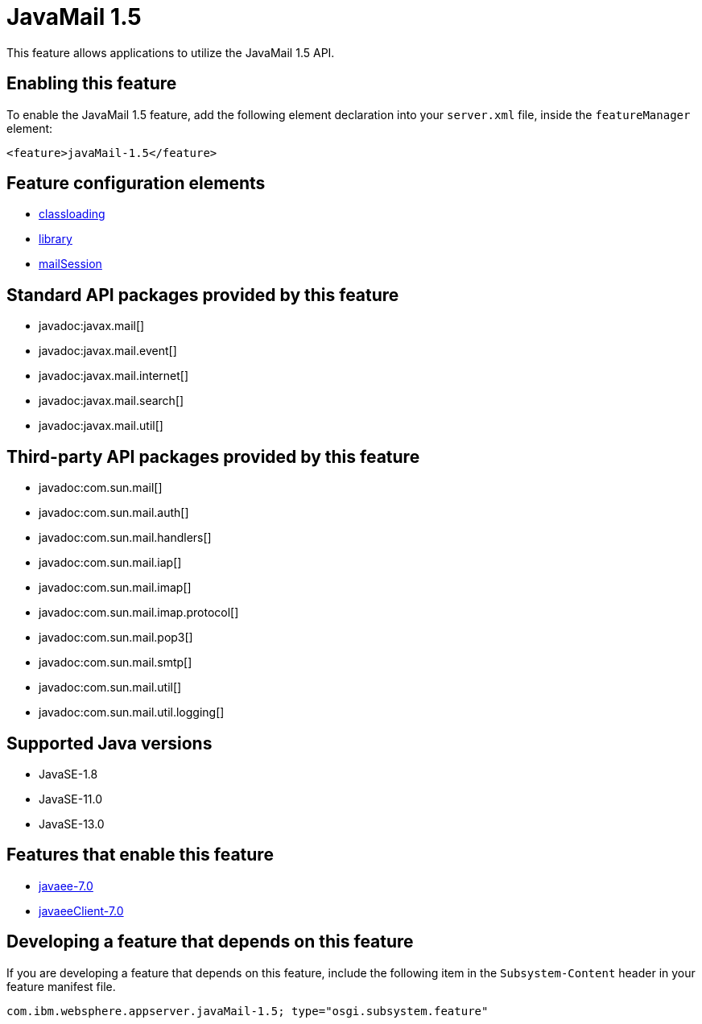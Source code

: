 = JavaMail 1.5
:linkcss: 
:page-layout: feature
:nofooter: 

// tag::description[]
This feature allows applications to utilize the JavaMail 1.5 API. 

// end::description[]
// tag::enable[]
== Enabling this feature
To enable the JavaMail 1.5 feature, add the following element declaration into your `server.xml` file, inside the `featureManager` element:


----
<feature>javaMail-1.5</feature>
----
// end::enable[]
// tag::config[]

== Feature configuration elements
* <<../config/classloading#,classloading>>
* <<../config/library#,library>>
* <<../config/mailSession#,mailSession>>
// end::config[]
// tag::apis[]

== Standard API packages provided by this feature
* javadoc:javax.mail[]
* javadoc:javax.mail.event[]
* javadoc:javax.mail.internet[]
* javadoc:javax.mail.search[]
* javadoc:javax.mail.util[]

== Third-party API packages provided by this feature
* javadoc:com.sun.mail[]
* javadoc:com.sun.mail.auth[]
* javadoc:com.sun.mail.handlers[]
* javadoc:com.sun.mail.iap[]
* javadoc:com.sun.mail.imap[]
* javadoc:com.sun.mail.imap.protocol[]
* javadoc:com.sun.mail.pop3[]
* javadoc:com.sun.mail.smtp[]
* javadoc:com.sun.mail.util[]
* javadoc:com.sun.mail.util.logging[]
// end::apis[]
// tag::requirements[]
// end::requirements[]
// tag::java-versions[]

== Supported Java versions

* JavaSE-1.8
* JavaSE-11.0
* JavaSE-13.0
// end::java-versions[]
// tag::dependencies[]

== Features that enable this feature
* <<../feature/javaee-7.0#,javaee-7.0>>
* <<../feature/javaeeClient-7.0#,javaeeClient-7.0>>
// end::dependencies[]
// tag::feature-require[]

== Developing a feature that depends on this feature
If you are developing a feature that depends on this feature, include the following item in the `Subsystem-Content` header in your feature manifest file.


[source,]
----
com.ibm.websphere.appserver.javaMail-1.5; type="osgi.subsystem.feature"
----
// end::feature-require[]
// tag::spi[]
// end::spi[]
